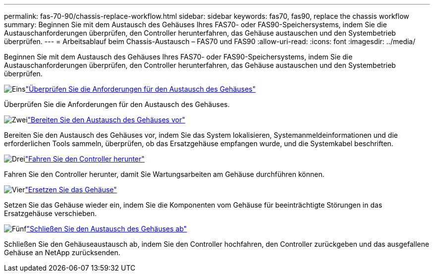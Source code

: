 ---
permalink: fas-70-90/chassis-replace-workflow.html 
sidebar: sidebar 
keywords: fas70, fas90, replace the chassis workflow 
summary: Beginnen Sie mit dem Austausch des Gehäuses Ihres FAS70- oder FAS90-Speichersystems, indem Sie die Austauschanforderungen überprüfen, den Controller herunterfahren, das Gehäuse austauschen und den Systembetrieb überprüfen. 
---
= Arbeitsablauf beim Chassis-Austausch – FAS70 und FAS90
:allow-uri-read: 
:icons: font
:imagesdir: ../media/


[role="lead"]
Beginnen Sie mit dem Austausch des Gehäuses Ihres FAS70- oder FAS90-Speichersystems, indem Sie die Austauschanforderungen überprüfen, den Controller herunterfahren, das Gehäuse austauschen und den Systembetrieb überprüfen.

.image:https://raw.githubusercontent.com/NetAppDocs/common/main/media/number-1.png["Eins"]link:chassis-replace-requirements.html["Überprüfen Sie die Anforderungen für den Austausch des Gehäuses"]
[role="quick-margin-para"]
Überprüfen Sie die Anforderungen für den Austausch des Gehäuses.

.image:https://raw.githubusercontent.com/NetAppDocs/common/main/media/number-2.png["Zwei"]link:chassis-replace-prepare.html["Bereiten Sie den Austausch des Gehäuses vor"]
[role="quick-margin-para"]
Bereiten Sie den Austausch des Gehäuses vor, indem Sie das System lokalisieren, Systemanmeldeinformationen und die erforderlichen Tools sammeln, überprüfen, ob das Ersatzgehäuse empfangen wurde, und die Systemkabel beschriften.

.image:https://raw.githubusercontent.com/NetAppDocs/common/main/media/number-3.png["Drei"]link:chassis-replace-shutdown.html["Fahren Sie den Controller herunter"]
[role="quick-margin-para"]
Fahren Sie den Controller herunter, damit Sie Wartungsarbeiten am Gehäuse durchführen können.

.image:https://raw.githubusercontent.com/NetAppDocs/common/main/media/number-4.png["Vier"]link:chassis-replace-move-hardware.html["Ersetzen Sie das Gehäuse"]
[role="quick-margin-para"]
Setzen Sie das Gehäuse wieder ein, indem Sie die Komponenten vom Gehäuse für beeinträchtigte Störungen in das Ersatzgehäuse verschieben.

.image:https://raw.githubusercontent.com/NetAppDocs/common/main/media/number-5.png["Fünf"]link:chassis-replace-complete-system-restore-rma.html["Schließen Sie den Austausch des Gehäuses ab"]
[role="quick-margin-para"]
Schließen Sie den Gehäuseaustausch ab, indem Sie den Controller hochfahren, den Controller zurückgeben und das ausgefallene Gehäuse an NetApp zurücksenden.
